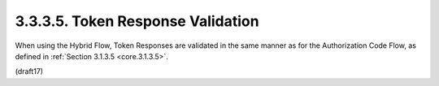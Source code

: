 3.3.3.5.  Token Response Validation
~~~~~~~~~~~~~~~~~~~~~~~~~~~~~~~~~~~~~~~

When using the Hybrid Flow, Token Responses are validated in the same manner as for the Authorization Code Flow, 
as defined in :ref:`Section 3.1.3.5 <core.3.1.3.5>`.

(draft17)
